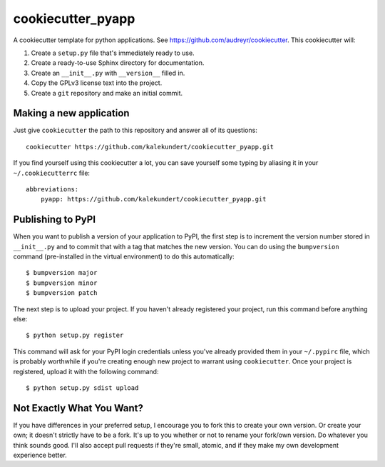 ******************
cookiecutter_pyapp
******************

A cookiecutter template for python applications.  See 
https://github.com/audreyr/cookiecutter.  This cookiecutter will::

1. Create a ``setup.py`` file that's immediately ready to use.

2. Create a ready-to-use Sphinx directory for documentation.

3. Create an ``__init__.py`` with ``__version__`` filled in.

4. Copy the GPLv3 license text into the project.

5. Create a ``git`` repository and make an initial commit.

Making a new application
========================
Just give ``cookiecutter`` the path to this repository and answer all of its 
questions::

   cookiecutter https://github.com/kalekundert/cookiecutter_pyapp.git

If you find yourself using this cookiecutter a lot, you can save yourself some 
typing by aliasing it in your ``~/.cookiecutterrc`` file::

   abbreviations:
       pyapp: https://github.com/kalekundert/cookiecutter_pyapp.git

Publishing to PyPI
==================
When you want to publish a version of your application to PyPI, the first step 
is to increment the version number stored in ``__init__.py`` and to commit that 
with a tag that matches the new version.  You can do using the ``bumpversion`` 
command (pre-installed in the virtual environment) to do this automatically::

   $ bumpversion major
   $ bumpversion minor
   $ bumpversion patch

The next step is to upload your project.  If you haven't already registered 
your project, run this command before anything else::

   $ python setup.py register

This command will ask for your PyPI login credentials unless you've already 
provided them in your ``~/.pypirc`` file, which is probably worthwhile if 
you're creating enough new project to warrant using ``cookiecutter``.  Once 
your project is registered, upload it with the following command::

   $ python setup.py sdist upload

Not Exactly What You Want?
==========================
If you have differences in your preferred setup, I encourage you to fork this
to create your own version.  Or create your own; it doesn't strictly have to
be a fork.  It's up to you whether or not to rename your fork/own version. Do 
whatever you think sounds good.  I'll also accept pull requests if they're 
small, atomic, and if they make my own development experience better.

.. _Travis-CI: http://travis-ci.org/
.. _Sphinx: http://sphinx-doc.org/
.. _ReadTheDocs: https://readthedocs.org/
